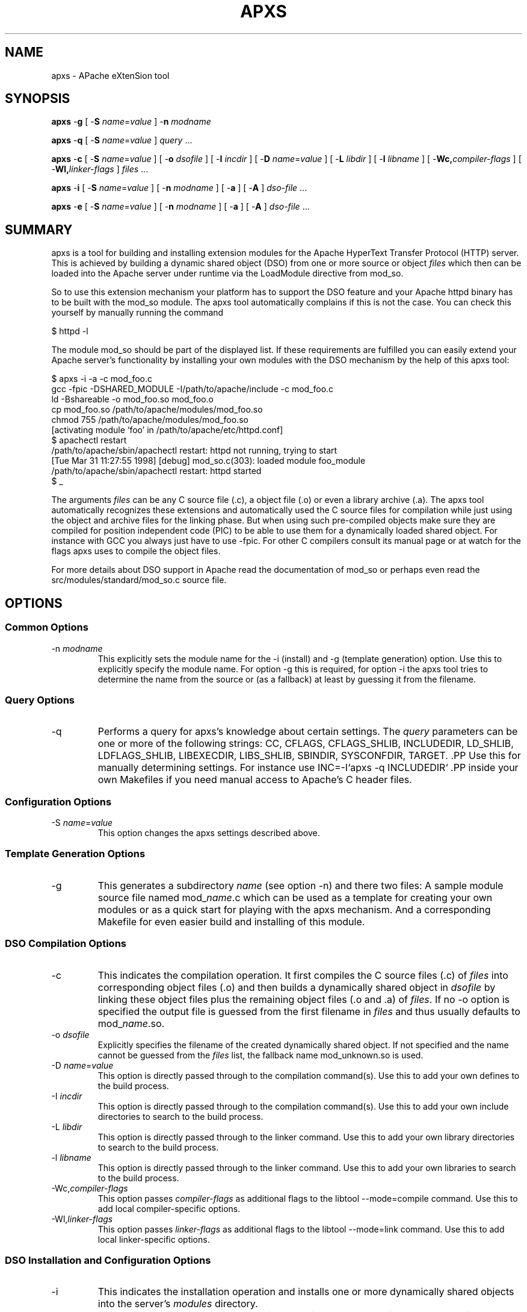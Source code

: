 .\" XXXXXXXXXXXXXXXXXXXXXXXXXXXXXXXXXXXXXXX
.\" DO NOT EDIT! Generated from XML source.
.\" XXXXXXXXXXXXXXXXXXXXXXXXXXXXXXXXXXXXXXX
.de Sh \" Subsection
.br
.if t .Sp
.ne 5
.PP
\fB\\$1\fR
.PP
..
.de Sp \" Vertical space (when we can't use .PP)
.if t .sp .5v
.if n .sp
..
.de Ip \" List item
.br
.ie \\n(.$>=3 .ne \\$3
.el .ne 3
.IP "\\$1" \\$2
..
.TH "APXS" 8 "2011-02-04" "Apache HTTP Server" "apxs"

.SH NAME
apxs \- APache eXtenSion tool

.SH "SYNOPSIS"
 
.PP
\fBapxs\fR -\fBg\fR [ -\fBS\fR \fIname\fR=\fIvalue\fR ] -\fBn\fR \fImodname\fR
 
.PP
\fBapxs\fR -\fBq\fR [ -\fBS\fR \fIname\fR=\fIvalue\fR ] \fIquery\fR \&.\&.\&.
 
.PP
\fBapxs\fR -\fBc\fR [ -\fBS\fR \fIname\fR=\fIvalue\fR ] [ -\fBo\fR \fIdsofile\fR ] [ -\fBI\fR \fIincdir\fR ] [ -\fBD\fR \fIname\fR=\fIvalue\fR ] [ -\fBL\fR \fIlibdir\fR ] [ -\fBl\fR \fIlibname\fR ] [ -\fBWc,\fR\fIcompiler-flags\fR ] [ -\fBWl,\fR\fIlinker-flags\fR ] \fIfiles\fR \&.\&.\&.
 
.PP
\fBapxs\fR -\fBi\fR [ -\fBS\fR \fIname\fR=\fIvalue\fR ] [ -\fBn\fR \fImodname\fR ] [ -\fBa\fR ] [ -\fBA\fR ] \fIdso-file\fR \&.\&.\&.
 
.PP
\fBapxs\fR -\fBe\fR [ -\fBS\fR \fIname\fR=\fIvalue\fR ] [ -\fBn\fR \fImodname\fR ] [ -\fBa\fR ] [ -\fBA\fR ] \fIdso-file\fR \&.\&.\&.
 

.SH "SUMMARY"
 
.PP
apxs is a tool for building and installing extension modules for the Apache HyperText Transfer Protocol (HTTP) server\&. This is achieved by building a dynamic shared object (DSO) from one or more source or object \fIfiles\fR which then can be loaded into the Apache server under runtime via the LoadModule directive from mod_so\&.
 
.PP
So to use this extension mechanism your platform has to support the DSO feature and your Apache httpd binary has to be built with the mod_so module\&. The apxs tool automatically complains if this is not the case\&. You can check this yourself by manually running the command
 
.nf

      $ httpd -l
    
.fi
 
.PP
The module mod_so should be part of the displayed list\&. If these requirements are fulfilled you can easily extend your Apache server's functionality by installing your own modules with the DSO mechanism by the help of this apxs tool:
 
.nf

      $ apxs -i -a -c mod_foo\&.c
      gcc -fpic -DSHARED_MODULE -I/path/to/apache/include -c mod_foo\&.c
      ld -Bshareable -o mod_foo\&.so mod_foo\&.o
      cp mod_foo\&.so /path/to/apache/modules/mod_foo\&.so
      chmod 755 /path/to/apache/modules/mod_foo\&.so
      [activating module `foo' in /path/to/apache/etc/httpd\&.conf]
      $ apachectl restart
      /path/to/apache/sbin/apachectl restart: httpd not running, trying to start
      [Tue Mar 31 11:27:55 1998] [debug] mod_so\&.c(303): loaded module foo_module
      /path/to/apache/sbin/apachectl restart: httpd started
      $ _
    
.fi
 
.PP
The arguments \fIfiles\fR can be any C source file (\&.c), a object file (\&.o) or even a library archive (\&.a)\&. The apxs tool automatically recognizes these extensions and automatically used the C source files for compilation while just using the object and archive files for the linking phase\&. But when using such pre-compiled objects make sure they are compiled for position independent code (PIC) to be able to use them for a dynamically loaded shared object\&. For instance with GCC you always just have to use -fpic\&. For other C compilers consult its manual page or at watch for the flags apxs uses to compile the object files\&.
 
.PP
For more details about DSO support in Apache read the documentation of mod_so or perhaps even read the src/modules/standard/mod_so\&.c source file\&.
 

.SH "OPTIONS"
 
.SS "Common Options"
 
 
.TP
-n \fImodname\fR
This explicitly sets the module name for the -i (install) and -g (template generation) option\&. Use this to explicitly specify the module name\&. For option -g this is required, for option -i the apxs tool tries to determine the name from the source or (as a fallback) at least by guessing it from the filename\&.  
  
.SS "Query Options"
 
 
.TP
-q
Performs a query for apxs's knowledge about certain settings\&. The \fIquery\fR parameters can be one or more of the following strings: CC, CFLAGS, CFLAGS_SHLIB, INCLUDEDIR, LD_SHLIB, LDFLAGS_SHLIB, LIBEXECDIR, LIBS_SHLIB, SBINDIR, SYSCONFDIR, TARGET\&. .PP Use this for manually determining settings\&. For instance use INC=-I`apxs -q INCLUDEDIR` .PP inside your own Makefiles if you need manual access to Apache's C header files\&.  
  
.SS "Configuration Options"
 
 
.TP
-S \fIname\fR=\fIvalue\fR
This option changes the apxs settings described above\&.  
  
.SS "Template Generation Options"
 
 
.TP
-g
This generates a subdirectory \fIname\fR (see option -n) and there two files: A sample module source file named mod_\fIname\fR\&.c which can be used as a template for creating your own modules or as a quick start for playing with the apxs mechanism\&. And a corresponding Makefile for even easier build and installing of this module\&.  
  
.SS "DSO Compilation Options"
 
 
.TP
-c
This indicates the compilation operation\&. It first compiles the C source files (\&.c) of \fIfiles\fR into corresponding object files (\&.o) and then builds a dynamically shared object in \fIdsofile\fR by linking these object files plus the remaining object files (\&.o and \&.a) of \fIfiles\fR\&. If no -o option is specified the output file is guessed from the first filename in \fIfiles\fR and thus usually defaults to mod_\fIname\fR\&.so\&.  
.TP
-o \fIdsofile\fR
Explicitly specifies the filename of the created dynamically shared object\&. If not specified and the name cannot be guessed from the \fIfiles\fR list, the fallback name mod_unknown\&.so is used\&.  
.TP
-D \fIname\fR=\fIvalue\fR
This option is directly passed through to the compilation command(s)\&. Use this to add your own defines to the build process\&.  
.TP
-I \fIincdir\fR
This option is directly passed through to the compilation command(s)\&. Use this to add your own include directories to search to the build process\&.  
.TP
-L \fIlibdir\fR
This option is directly passed through to the linker command\&. Use this to add your own library directories to search to the build process\&.  
.TP
-l \fIlibname\fR
This option is directly passed through to the linker command\&. Use this to add your own libraries to search to the build process\&.  
.TP
-Wc,\fIcompiler-flags\fR
This option passes \fIcompiler-flags\fR as additional flags to the libtool --mode=compile command\&. Use this to add local compiler-specific options\&.  
.TP
-Wl,\fIlinker-flags\fR
This option passes \fIlinker-flags\fR as additional flags to the libtool --mode=link command\&. Use this to add local linker-specific options\&.  
  
.SS "DSO Installation and Configuration Options"
  
 
.TP
-i
This indicates the installation operation and installs one or more dynamically shared objects into the server's \fImodules\fR directory\&.  
.TP
-a
This activates the module by automatically adding a corresponding LoadModule line to Apache's httpd\&.conf configuration file, or by enabling it if it already exists\&.  
.TP
-A
Same as option -a but the created LoadModule directive is prefixed with a hash sign (#), \fIi\&.e\&.\fR, the module is just prepared for later activation but initially disabled\&.  
.TP
-e
This indicates the editing operation, which can be used with the -a and -A options similarly to the -i operation to edit Apache's httpd\&.conf configuration file without attempting to install the module\&.  
  
.SH "EXAMPLES"
 
.PP
Assume you have an Apache module named mod_foo\&.c available which should extend Apache's server functionality\&. To accomplish this you first have to compile the C source into a shared object suitable for loading into the Apache server under runtime via the following command:
 
.nf

      $ apxs -c mod_foo\&.c
      /path/to/libtool --mode=compile gcc \&.\&.\&. -c mod_foo\&.c
      /path/to/libtool --mode=link gcc \&.\&.\&. -o mod_foo\&.la mod_foo\&.slo
      $ _
    
.fi
 
.PP
Then you have to update the Apache configuration by making sure a LoadModule directive is present to load this shared object\&. To simplify this step apxs provides an automatic way to install the shared object in its "modules" directory and updating the httpd\&.conf file accordingly\&. This can be achieved by running:
 
.nf

      $ apxs -i -a mod_foo\&.la
      /path/to/instdso\&.sh mod_foo\&.la /path/to/apache/modules
      /path/to/libtool --mode=install cp mod_foo\&.la /path/to/apache/modules
      \&.\&.\&.
      chmod 755 /path/to/apache/modules/mod_foo\&.so
      [activating module `foo' in /path/to/apache/conf/httpd\&.conf]
      $ _
    
.fi
 
.PP
This way a line named
 
.nf

      LoadModule foo_module modules/mod_foo\&.so
    
.fi
 
.PP
is added to the configuration file if still not present\&. If you want to have this disabled per default use the -A option, \fIi\&.e\&.\fR
 
.nf

      $ apxs -i -A mod_foo\&.c
    
.fi
 
.PP
For a quick test of the apxs mechanism you can create a sample Apache module template plus a corresponding Makefile via:
 
.nf

      $ apxs -g -n foo
      Creating [DIR]  foo
      Creating [FILE] foo/Makefile
      Creating [FILE] foo/modules\&.mk
      Creating [FILE] foo/mod_foo\&.c
      Creating [FILE] foo/\&.deps
      $ _
    
.fi
 
.PP
Then you can immediately compile this sample module into a shared object and load it into the Apache server:
 
.nf

      $ cd foo
      $ make all reload
      apxs -c mod_foo\&.c
      /path/to/libtool --mode=compile gcc \&.\&.\&. -c mod_foo\&.c
      /path/to/libtool --mode=link gcc \&.\&.\&. -o mod_foo\&.la mod_foo\&.slo
      apxs -i -a -n "foo" mod_foo\&.la
      /path/to/instdso\&.sh mod_foo\&.la /path/to/apache/modules
      /path/to/libtool --mode=install cp mod_foo\&.la /path/to/apache/modules
      \&.\&.\&.
      chmod 755 /path/to/apache/modules/mod_foo\&.so
      [activating module `foo' in /path/to/apache/conf/httpd\&.conf]
      apachectl restart
      /path/to/apache/sbin/apachectl restart: httpd not running, trying to start
      [Tue Mar 31 11:27:55 1998] [debug] mod_so\&.c(303): loaded module foo_module
      /path/to/apache/sbin/apachectl restart: httpd started
      $ _
    
.fi
 
